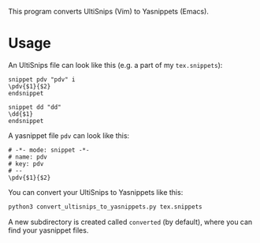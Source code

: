 This program converts UltiSnips (Vim) to Yasnippets (Emacs). 

* Usage 

An UltiSnips file can look like this (e.g. a part of my =tex.snippets=):
#+BEGIN_SRC 
snippet pdv "pdv" i
\pdv{$1}{$2}
endsnippet
                 
snippet dd "dd"
\dd{$1}
endsnippet
#+END_SRC

A yasnippet file =pdv= can look like this:
#+BEGIN_SRC 
# -*- mode: snippet -*-
# name: pdv
# key: pdv
# --
\pdv{$1}{$2}
#+END_SRC

You can convert your UltiSnips to Yasnippets like this:  
#+BEGIN_SRC sh
python3 convert_ultisnips_to_yasnippets.py tex.snippets
#+END_SRC
A new subdirectory is created called =converted= (by default), where you can find your yasnippet files. 
